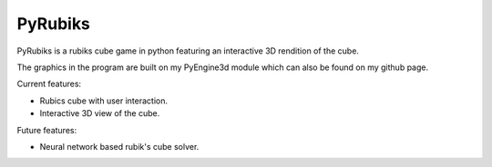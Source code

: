 PyRubiks
########

PyRubiks is a rubiks cube game in python featuring an interactive 3D rendition of the cube.

The graphics in the program are built on my PyEngine3d module which can also be found on my github page.

Current features:

- Rubics cube with user interaction.

- Interactive 3D view of the cube.

Future features:

- Neural network based rubik's cube solver.
